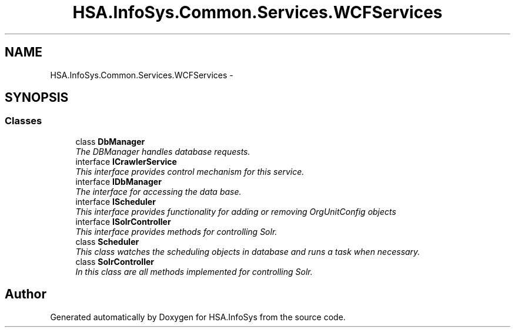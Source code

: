 .TH "HSA.InfoSys.Common.Services.WCFServices" 3 "Fri Jul 5 2013" "Version 1.0" "HSA.InfoSys" \" -*- nroff -*-
.ad l
.nh
.SH NAME
HSA.InfoSys.Common.Services.WCFServices \- 
.SH SYNOPSIS
.br
.PP
.SS "Classes"

.in +1c
.ti -1c
.RI "class \fBDbManager\fP"
.br
.RI "\fIThe DBManager handles database requests\&. \fP"
.ti -1c
.RI "interface \fBICrawlerService\fP"
.br
.RI "\fIThis interface provides control mechanism for this service\&. \fP"
.ti -1c
.RI "interface \fBIDbManager\fP"
.br
.RI "\fIThe interface for accessing the data base\&. \fP"
.ti -1c
.RI "interface \fBIScheduler\fP"
.br
.RI "\fIThis interface provides functionality for adding or removing OrgUnitConfig objects \fP"
.ti -1c
.RI "interface \fBISolrController\fP"
.br
.RI "\fIThis interface provides methods for controlling Solr\&. \fP"
.ti -1c
.RI "class \fBScheduler\fP"
.br
.RI "\fIThis class watches the scheduling objects in database and runs a task when necessary\&. \fP"
.ti -1c
.RI "class \fBSolrController\fP"
.br
.RI "\fIIn this class are all methods implemented for controlling Solr\&. \fP"
.in -1c
.SH "Author"
.PP 
Generated automatically by Doxygen for HSA\&.InfoSys from the source code\&.
